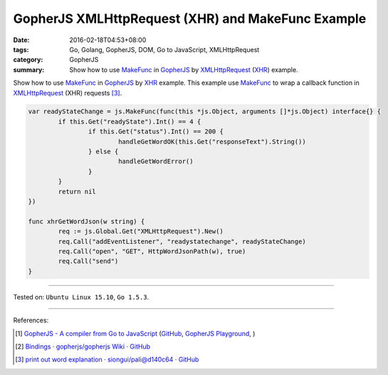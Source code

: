 GopherJS XMLHttpRequest (XHR) and MakeFunc Example
##################################################

:date: 2016-02-18T04:53+08:00
:tags: Go, Golang, GopherJS, DOM, Go to JavaScript, XMLHttpRequest
:category: GopherJS
:summary: Show how to use MakeFunc_ in GopherJS_ by XMLHttpRequest_ (XHR_)
          example.


Show how to use MakeFunc_ in GopherJS_ by XHR_ example. This example use
MakeFunc_ to wrap a callback function in XMLHttpRequest_ (XHR) requests [3]_.

.. code-block:: go

  var readyStateChange = js.MakeFunc(func(this *js.Object, arguments []*js.Object) interface{} {
          if this.Get("readyState").Int() == 4 {
                  if this.Get("status").Int() == 200 {
                          handleGetWordOK(this.Get("responseText").String())
                  } else {
                          handleGetWordError()
                  }
          }
          return nil
  })

  func xhrGetWordJson(w string) {
          req := js.Global.Get("XMLHttpRequest").New()
          req.Call("addEventListener", "readystatechange", readyStateChange)
          req.Call("open", "GET", HttpWordJsonPath(w), true)
          req.Call("send")
  }

----

Tested on: ``Ubuntu Linux 15.10``, ``Go 1.5.3``.

----

References:

.. [1] `GopherJS - A compiler from Go to JavaScript <http://www.gopherjs.org/>`_
       (`GitHub <https://github.com/gopherjs/gopherjs>`__,
       `GopherJS Playground <http://www.gopherjs.org/playground/>`_,
       |godoc|)

.. [2] `Bindings · gopherjs/gopherjs Wiki · GitHub <https://github.com/gopherjs/gopherjs/wiki/bindings>`_

.. [3] `print out word explanation · siongui/pali@d140c64 · GitHub <https://github.com/siongui/pali/commit/d140c645d80afea99a344bb3ebf098f5fae0c63b>`_

.. _Go: https://golang.org/
.. _Golang: https://golang.org/
.. _GopherJS: http://www.gopherjs.org/
.. _MakeFunc: https://godoc.org/github.com/gopherjs/gopherjs/js#MakeFunc
.. _XMLHttpRequest: https://www.google.com/search?q=XMLHttpRequest
.. _XHR: https://www.google.com/search?q=XMLHttpRequest

.. |godoc| image:: https://godoc.org/github.com/gopherjs/gopherjs/js?status.png
   :target: https://godoc.org/github.com/gopherjs/gopherjs/js
